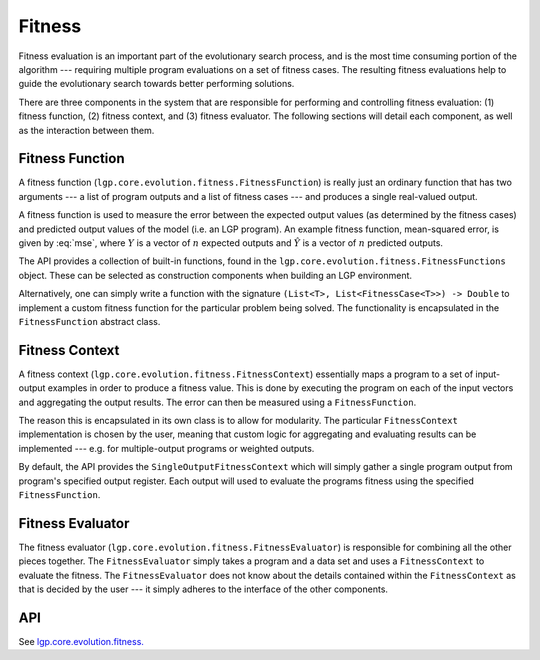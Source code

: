 Fitness
*******

Fitness evaluation is an important part of the evolutionary search process, and is the most time consuming portion of the algorithm --- requiring multiple program evaluations on a set of fitness cases. The resulting fitness evaluations help to guide the evolutionary search towards better performing solutions.

There are three components in the system that are responsible for performing and controlling fitness evaluation: (1) fitness function, (2) fitness context, and (3) fitness evaluator. The following sections will detail each component, as well as the interaction between them.

Fitness Function
================

A fitness function (``lgp.core.evolution.fitness.FitnessFunction``) is really just an ordinary function that has two arguments --- a list of program outputs and a list of fitness cases --- and produces a single real-valued output.

A fitness function is used to measure the error between the expected output values (as determined by the fitness cases) and predicted output values of the model (i.e. an LGP program). An example fitness function, mean-squared error, is given by :eq:`mse`, where :math:`Y` is a vector of :math:`n` expected outputs and :math:`\hat{Y}` is a vector of :math:`n` predicted outputs.

.. math::
    :label: mse

    MSE = \frac{1}{n} \sum_{i=1}^{n}(\hat{Y}_i - Y_i)^2

The API provides a collection of built-in functions, found in the ``lgp.core.evolution.fitness.FitnessFunctions`` object. These can be selected as construction components when building an LGP environment.

Alternatively, one can simply write a function with the signature ``(List<T>, List<FitnessCase<T>>) -> Double`` to implement a custom fitness function for the particular problem being solved. The functionality is encapsulated in the ``FitnessFunction`` abstract class.

Fitness Context
===============

A fitness context (``lgp.core.evolution.fitness.FitnessContext``) essentially maps a program to a set of input-output examples in order to produce a fitness value. This is done by executing the program on each of the input vectors and aggregating the output results. The error can then be measured using a ``FitnessFunction``.

The reason this is encapsulated in its own class is to allow for modularity. The particular ``FitnessContext`` implementation is chosen by the user, meaning that custom logic for aggregating and evaluating results can be implemented --- e.g. for multiple-output programs or weighted outputs.

By default, the API provides the ``SingleOutputFitnessContext`` which will simply gather a single program output from program's specified output register. Each output will used to evaluate the programs fitness using the specified ``FitnessFunction``.

Fitness Evaluator
=================

The fitness evaluator (``lgp.core.evolution.fitness.FitnessEvaluator``) is responsible for combining all the other pieces together. The ``FitnessEvaluator`` simply takes a program and a data set and uses a ``FitnessContext`` to evaluate the fitness. The ``FitnessEvaluator`` does not know about the details contained within the ``FitnessContext`` as that is decided by the user --- it simply adheres to the interface of the other components.

API
===

See `lgp.core.evolution.fitness. <https://jeds6391.github.io/LGP/api/html/lgp.core.evolution.fitness/index.html>`_
